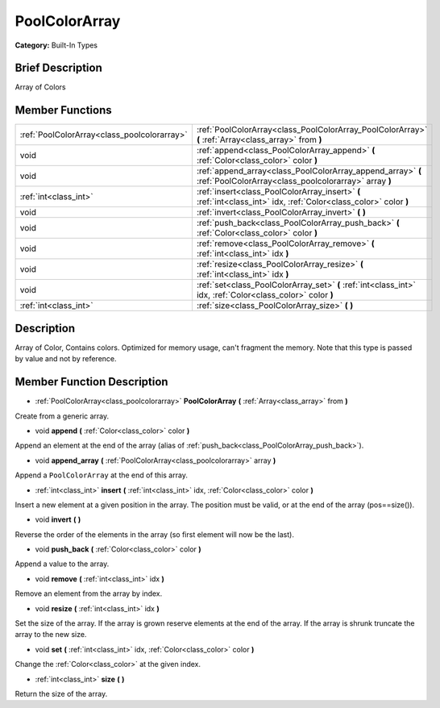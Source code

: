 .. Generated automatically by doc/tools/makerst.py in Godot's source tree.
.. DO NOT EDIT THIS FILE, but the PoolColorArray.xml source instead.
.. The source is found in doc/classes or modules/<name>/doc_classes.

.. _class_PoolColorArray:

PoolColorArray
==============

**Category:** Built-In Types

Brief Description
-----------------

Array of Colors

Member Functions
----------------

+----------------------------------------------+----------------------------------------------------------------------------------------------------------------------+
| :ref:`PoolColorArray<class_poolcolorarray>`  | :ref:`PoolColorArray<class_PoolColorArray_PoolColorArray>` **(** :ref:`Array<class_array>` from **)**                |
+----------------------------------------------+----------------------------------------------------------------------------------------------------------------------+
| void                                         | :ref:`append<class_PoolColorArray_append>` **(** :ref:`Color<class_color>` color **)**                               |
+----------------------------------------------+----------------------------------------------------------------------------------------------------------------------+
| void                                         | :ref:`append_array<class_PoolColorArray_append_array>` **(** :ref:`PoolColorArray<class_poolcolorarray>` array **)** |
+----------------------------------------------+----------------------------------------------------------------------------------------------------------------------+
| :ref:`int<class_int>`                        | :ref:`insert<class_PoolColorArray_insert>` **(** :ref:`int<class_int>` idx, :ref:`Color<class_color>` color **)**    |
+----------------------------------------------+----------------------------------------------------------------------------------------------------------------------+
| void                                         | :ref:`invert<class_PoolColorArray_invert>` **(** **)**                                                               |
+----------------------------------------------+----------------------------------------------------------------------------------------------------------------------+
| void                                         | :ref:`push_back<class_PoolColorArray_push_back>` **(** :ref:`Color<class_color>` color **)**                         |
+----------------------------------------------+----------------------------------------------------------------------------------------------------------------------+
| void                                         | :ref:`remove<class_PoolColorArray_remove>` **(** :ref:`int<class_int>` idx **)**                                     |
+----------------------------------------------+----------------------------------------------------------------------------------------------------------------------+
| void                                         | :ref:`resize<class_PoolColorArray_resize>` **(** :ref:`int<class_int>` idx **)**                                     |
+----------------------------------------------+----------------------------------------------------------------------------------------------------------------------+
| void                                         | :ref:`set<class_PoolColorArray_set>` **(** :ref:`int<class_int>` idx, :ref:`Color<class_color>` color **)**          |
+----------------------------------------------+----------------------------------------------------------------------------------------------------------------------+
| :ref:`int<class_int>`                        | :ref:`size<class_PoolColorArray_size>` **(** **)**                                                                   |
+----------------------------------------------+----------------------------------------------------------------------------------------------------------------------+

Description
-----------

Array of Color, Contains colors. Optimized for memory usage, can't fragment the memory. Note that this type is passed by value and not by reference.

Member Function Description
---------------------------

.. _class_PoolColorArray_PoolColorArray:

- :ref:`PoolColorArray<class_poolcolorarray>` **PoolColorArray** **(** :ref:`Array<class_array>` from **)**

Create from a generic array.

.. _class_PoolColorArray_append:

- void **append** **(** :ref:`Color<class_color>` color **)**

Append an element at the end of the array (alias of :ref:`push_back<class_PoolColorArray_push_back>`).

.. _class_PoolColorArray_append_array:

- void **append_array** **(** :ref:`PoolColorArray<class_poolcolorarray>` array **)**

Append a ``PoolColorArray`` at the end of this array.

.. _class_PoolColorArray_insert:

- :ref:`int<class_int>` **insert** **(** :ref:`int<class_int>` idx, :ref:`Color<class_color>` color **)**

Insert a new element at a given position in the array. The position must be valid, or at the end of the array (pos==size()).

.. _class_PoolColorArray_invert:

- void **invert** **(** **)**

Reverse the order of the elements in the array (so first element will now be the last).

.. _class_PoolColorArray_push_back:

- void **push_back** **(** :ref:`Color<class_color>` color **)**

Append a value to the array.

.. _class_PoolColorArray_remove:

- void **remove** **(** :ref:`int<class_int>` idx **)**

Remove an element from the array by index.

.. _class_PoolColorArray_resize:

- void **resize** **(** :ref:`int<class_int>` idx **)**

Set the size of the array. If the array is grown reserve elements at the end of the array. If the array is shrunk truncate the array to the new size.

.. _class_PoolColorArray_set:

- void **set** **(** :ref:`int<class_int>` idx, :ref:`Color<class_color>` color **)**

Change the :ref:`Color<class_color>` at the given index.

.. _class_PoolColorArray_size:

- :ref:`int<class_int>` **size** **(** **)**

Return the size of the array.


